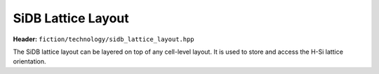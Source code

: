 SiDB Lattice Layout
===================

**Header:** ``fiction/technology/sidb_lattice_layout.hpp``

The SiDB lattice layout can be layered on top of any cell-level layout. It is used to store and access the H-Si lattice orientation.

.. doxygenclass:: fiction::sidb_lattice_layout< Lyt, LatticeOrientation >
   :members:
.. doxygenclass:: fiction::sidb_lattice_layout< Lyt, LatticeOrientation, true >
   :members:
.. doxygenclass:: fiction::sidb_lattice_layout< Lyt, LatticeOrientation, false >
   :members:
